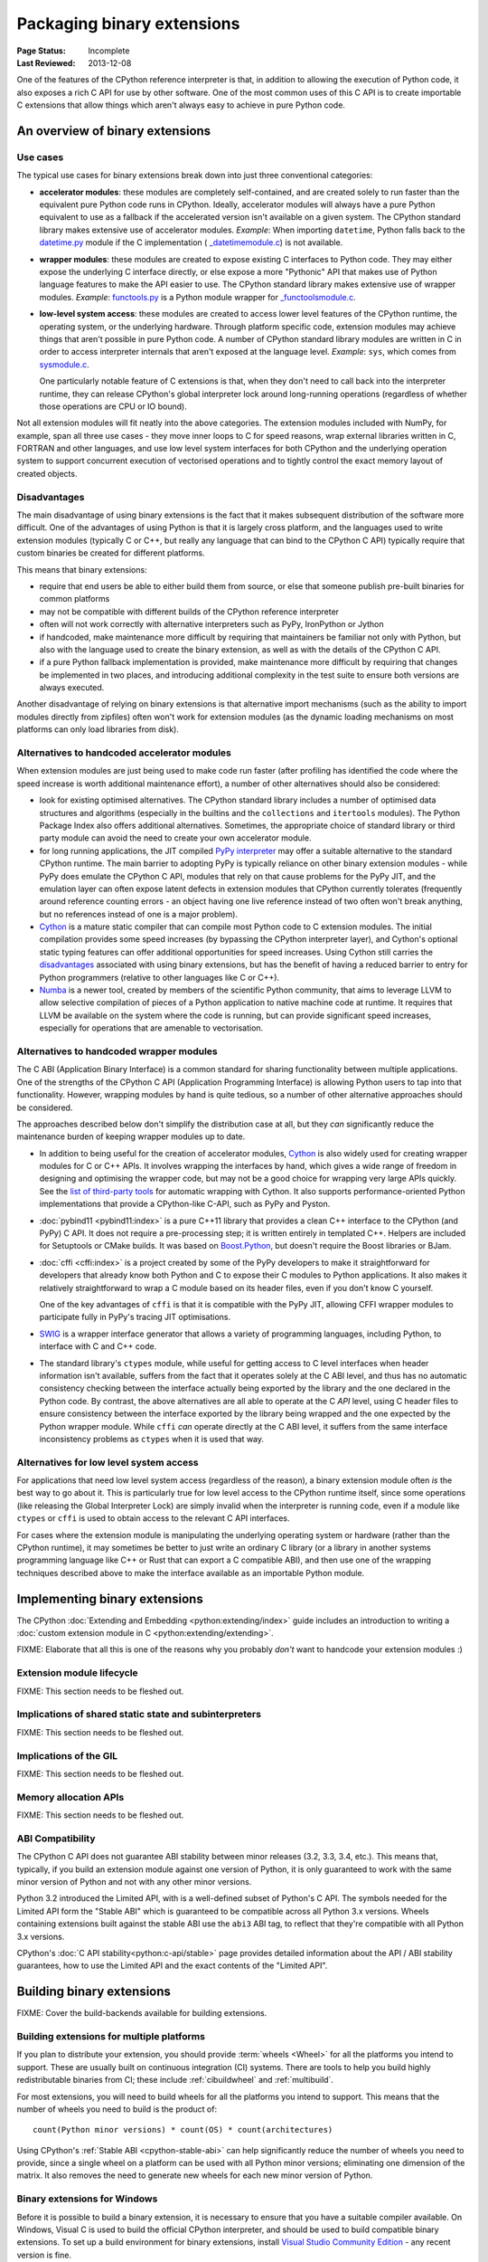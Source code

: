 .. _`Binary Extensions`:

===========================
Packaging binary extensions
===========================

:Page Status: Incomplete
:Last Reviewed: 2013-12-08

One of the features of the CPython reference interpreter is that, in
addition to allowing the execution of Python code, it also exposes a rich
C API for use by other software. One of the most common uses of this C API
is to create importable C extensions that allow things which aren't
always easy to achieve in pure Python code.


An overview of binary extensions
================================

Use cases
---------

The typical use cases for binary extensions break down into just three
conventional categories:

* **accelerator modules**: these modules are completely self-contained, and
  are created solely to run faster than the equivalent pure Python code
  runs in CPython. Ideally, accelerator modules will always have a pure
  Python equivalent to use as a fallback if the accelerated version isn't
  available on a given system. The CPython standard library makes extensive
  use of accelerator modules.
  *Example*: When importing ``datetime``, Python falls back to the
  `datetime.py <https://github.com/python/cpython/blob/main/Lib/datetime.py>`_
  module if the C implementation (
  `_datetimemodule.c <https://github.com/python/cpython/blob/main/Modules/_datetimemodule.c>`_)
  is not available.
* **wrapper modules**: these modules are created to expose existing C interfaces
  to Python code. They may either expose the underlying C interface directly,
  or else expose a more "Pythonic" API that makes use of Python language
  features to make the API easier to use. The CPython standard library makes
  extensive use of wrapper modules.
  *Example*: `functools.py <https://github.com/python/cpython/blob/main/Lib/functools.py>`_
  is a Python module wrapper for
  `_functoolsmodule.c <https://github.com/python/cpython/blob/main/Modules/_functoolsmodule.c>`_.
* **low-level system access**: these modules are created to access lower level
  features of the CPython runtime, the operating system, or the underlying
  hardware. Through platform specific code, extension modules may achieve
  things that aren't possible in pure Python code. A number of CPython
  standard library modules are written in C in order to access interpreter
  internals that aren't exposed at the language level.
  *Example*: ``sys``, which comes from
  `sysmodule.c <https://github.com/python/cpython/blob/main/Python/sysmodule.c>`_.

  One particularly notable feature of C extensions is that, when they don't
  need to call back into the interpreter runtime, they can release CPython's
  global interpreter lock around long-running operations (regardless of
  whether those operations are CPU or IO bound).

Not all extension modules will fit neatly into the above categories. The
extension modules included with NumPy, for example, span all three use cases
- they move inner loops to C for speed reasons, wrap external libraries
written in C, FORTRAN and other languages, and use low level system
interfaces for both CPython and the underlying operation system to support
concurrent execution of vectorised operations and to tightly control the
exact memory layout of created objects.


Disadvantages
-------------

The main disadvantage of using binary extensions is the fact that it makes
subsequent distribution of the software more difficult. One of the
advantages of using Python is that it is largely cross platform, and the
languages used to write extension modules (typically C or C++, but really
any language that can bind to the CPython C API) typically require that
custom binaries be created for different platforms.

This means that binary extensions:

* require that end users be able to either build them from source, or else
  that someone publish pre-built binaries for common platforms

* may not be compatible with different builds of the CPython reference
  interpreter

* often will not work correctly with alternative interpreters such as PyPy,
  IronPython or Jython

* if handcoded, make maintenance more difficult by requiring that
  maintainers be familiar not only with Python, but also with the language
  used to create the binary extension, as well as with the details of the
  CPython C API.

* if a pure Python fallback implementation is provided, make maintenance
  more difficult by requiring that changes be implemented in two places,
  and introducing additional complexity in the test suite to ensure both
  versions are always executed.

Another disadvantage of relying on binary extensions is that alternative
import mechanisms (such as the ability to import modules directly from
zipfiles) often won't work for extension modules (as the dynamic loading
mechanisms on most platforms can only load libraries from disk).


Alternatives to handcoded accelerator modules
---------------------------------------------

When extension modules are just being used to make code run faster (after
profiling has identified the code where the speed increase is worth
additional maintenance effort), a number of other alternatives should
also be considered:

* look for existing optimised alternatives. The CPython standard library
  includes a number of optimised data structures and algorithms (especially
  in the builtins and the ``collections`` and ``itertools`` modules). The
  Python Package Index also offers additional alternatives. Sometimes, the
  appropriate choice of standard library or third party module can avoid the
  need to create your own accelerator module.

* for long running applications, the JIT compiled `PyPy interpreter
  <https://www.pypy.org/>`__ may offer a suitable alternative to the standard
  CPython runtime. The main barrier to adopting PyPy is typically reliance
  on other binary extension modules - while PyPy does emulate the CPython
  C API, modules that rely on that cause problems for the PyPy JIT, and the
  emulation layer can often expose latent defects in extension modules that
  CPython currently tolerates (frequently around reference counting errors -
  an object having one live reference instead of two often won't break
  anything, but no references instead of one is a major problem).

* `Cython <https://cython.org/>`__ is a mature static compiler that can
  compile most Python code to C extension modules. The initial compilation
  provides some speed increases (by bypassing the CPython interpreter layer),
  and Cython's optional static typing features can offer additional
  opportunities for speed increases. Using Cython still carries the
  `disadvantages`_ associated with using binary extensions,
  but has the benefit of having a reduced barrier to entry for Python
  programmers (relative to other languages like C or C++).

* `Numba <http://numba.pydata.org/>`__ is a newer tool, created by members
  of the scientific Python community, that aims to leverage LLVM to allow
  selective compilation of pieces of a Python application to native
  machine code at runtime. It requires that LLVM be available on the
  system where the code is running, but can provide significant speed
  increases, especially for operations that are amenable to vectorisation.


Alternatives to handcoded wrapper modules
-----------------------------------------

The C ABI (Application Binary Interface) is a common standard for sharing
functionality between multiple applications. One of the strengths of the
CPython C API (Application Programming Interface) is allowing Python users
to tap into that functionality. However, wrapping modules by hand is quite
tedious, so a number of other alternative approaches should be considered.

The approaches described below don't simplify the distribution case at all,
but they *can* significantly reduce the maintenance burden of keeping
wrapper modules up to date.

* In addition to being useful for the creation of accelerator modules,
  `Cython <https://cython.org/>`__ is also widely used for creating wrapper
  modules for C or C++ APIs. It involves wrapping the interfaces by
  hand, which gives a wide range of freedom in designing and optimising
  the wrapper code, but may not be a good choice for wrapping very
  large APIs quickly. See the
  `list of third-party tools <https://github.com/cython/cython/wiki/AutoPxd>`_
  for automatic wrapping with Cython. It also supports performance-oriented
  Python implementations that provide a CPython-like C-API, such as PyPy
  and Pyston.

* :doc:`pybind11 <pybind11:index>` is a pure C++11 library
  that provides a clean C++ interface to the CPython (and PyPy) C API. It
  does not require a pre-processing step; it is written entirely in
  templated C++. Helpers are included for Setuptools or CMake builds. It
  was based on `Boost.Python <https://www.boost.org/doc/libs/1_76_0/libs/python/doc/html/index.html>`__,
  but doesn't require the Boost libraries or BJam.

* :doc:`cffi <cffi:index>` is a project created by some of the PyPy
  developers to make it straightforward for developers that already know
  both Python and C to expose their C modules to Python applications. It
  also makes it relatively straightforward to wrap a C module based on its
  header files, even if you don't know C yourself.

  One of the key advantages of ``cffi`` is that it is compatible with the
  PyPy JIT, allowing CFFI wrapper modules to participate fully in PyPy's
  tracing JIT optimisations.

* `SWIG <http://www.swig.org/>`__ is a wrapper interface generator that
  allows a variety of programming languages, including Python, to interface
  with C and C++ code.

* The standard library's ``ctypes`` module, while useful for getting access
  to C level interfaces when header information isn't available, suffers
  from the fact that it operates solely at the C ABI level, and thus has
  no automatic consistency checking between the interface actually being
  exported by the library and the one declared in the Python code. By
  contrast, the above alternatives are all able to operate at the C *API*
  level, using C header files to ensure consistency between the interface
  exported by the library being wrapped and the one expected by the Python
  wrapper module. While ``cffi`` *can* operate directly at the C ABI level,
  it suffers from the same interface inconsistency problems as ``ctypes``
  when it is used that way.


Alternatives for low level system access
----------------------------------------

For applications that need low level system access (regardless of the
reason), a binary extension module often *is* the best way to go about it.
This is particularly true for low level access to the CPython runtime
itself, since some operations (like releasing the Global Interpreter Lock)
are simply invalid when the interpreter is running code, even if a module
like ``ctypes`` or ``cffi`` is used to obtain access to the relevant C
API interfaces.

For cases where the extension module is manipulating the underlying
operating system or hardware (rather than the CPython runtime), it may
sometimes be better to just write an ordinary C library (or a library in
another systems programming language like C++ or Rust that can export a C
compatible ABI), and then use one of the wrapping techniques described
above to make the interface available as an importable Python module.


Implementing binary extensions
==============================

The CPython :doc:`Extending and Embedding <python:extending/index>`
guide includes an introduction to writing a
:doc:`custom extension module in C <python:extending/extending>`.

FIXME: Elaborate that all this is one of the reasons why you probably
*don't* want to handcode your extension modules :)


Extension module lifecycle
--------------------------

FIXME: This section needs to be fleshed out.


Implications of shared static state and subinterpreters
-------------------------------------------------------

FIXME: This section needs to be fleshed out.


Implications of the GIL
-----------------------

FIXME: This section needs to be fleshed out.


Memory allocation APIs
----------------------

FIXME: This section needs to be fleshed out.


.. _cpython-stable-abi:

ABI Compatibility
-----------------

The CPython C API does not guarantee ABI stability between minor releases
(3.2, 3.3, 3.4, etc.). This means that, typically, if you build an
extension module against one version of Python, it is only guaranteed to
work with the same minor version of Python and not with any other minor
versions.

Python 3.2 introduced the Limited API, with is a well-defined subset of
Python's C API. The symbols needed for the Limited API form the
"Stable ABI" which is guaranteed to be compatible across all Python 3.x
versions. Wheels containing extensions built against the stable ABI use
the ``abi3`` ABI tag, to reflect that they're compatible with all Python
3.x versions.

CPython's :doc:`C API stability<python:c-api/stable>` page provides
detailed information about the API / ABI stability guarantees, how to use
the Limited API and the exact contents of the "Limited API".


Building binary extensions
==========================

FIXME: Cover the build-backends available for building extensions.

Building extensions for multiple platforms
------------------------------------------

If you plan to distribute your extension, you should provide
:term:`wheels <Wheel>` for all the platforms you intend to support. These
are usually built on continuous integration (CI) systems. There are tools
to help you build highly redistributable binaries from CI; these include
:ref:`cibuildwheel` and :ref:`multibuild`.

For most extensions, you will need to build wheels for all the platforms
you intend to support. This means that the number of wheels you need to
build is the product of::

  count(Python minor versions) * count(OS) * count(architectures)

Using CPython's :ref:`Stable ABI <cpython-stable-abi>` can help significantly
reduce the number of wheels you need to provide, since a single wheel on a
platform can be used with all Python minor versions; eliminating one dimension
of the matrix. It also removes the need to generate new wheels for each new
minor version of Python.

Binary extensions for Windows
-----------------------------

Before it is possible to build a binary extension, it is necessary to ensure
that you have a suitable compiler available. On Windows, Visual C is used to
build the official CPython interpreter, and should be used to build compatible
binary extensions.  To set up a build environment for binary extensions, install
`Visual Studio Community Edition <https://visualstudio.microsoft.com/downloads/>`__
- any recent version is fine.

One caveat: if you use Visual Studio 2019 or later, your extension will depend
on an "extra" file, ``VCRUNTIME140_1.dll``, in addition to the
``VCRUNTIME140.dll`` that all previous versions back to 2015 depend on. This
will add an extra requirement to using your extension on versions of CPython
that do not include this extra file. To avoid this, you can add the
compile-time argument ``/d2FH4-``. Recent versions of Python may include this
file.

Building for Python prior to 3.5 is discouraged, because older versions of
Visual Studio are no longer available from Microsoft. If you do need to build
for older versions, you can set ``DISTUTILS_USE_SDK=1`` and ``MSSdk=1`` to
force a the currently activated version of MSVC to be found, and you should
exercise care when designing your extension not to malloc/free memory across
different libraries, avoid relying on changed data structures, and so on. Tools
for generating extension modules usually avoid these things for you.



Binary extensions for Linux
---------------------------

Linux binaries must use a sufficiently old glibc to be compatible with older
distributions. The `manylinux <https://github.com/pypa/manylinux>`_ Docker
images provide a build environment with a glibc old enough to support most
current Linux distributions on common architectures.

Binary extensions for macOS
---------------------------

Binary compatibility on macOS is determined by the target minimum deployment
system, e.g. *10.9*, which is often specified with the
``MACOSX_DEPLOYMENT_TARGET`` environmental variable when building binaries on
macOS. When building with setuptools / distutils, the deployment target is
specified with the flag ``--plat-name``, e.g. ``macosx-10.9-x86_64``. For
common deployment targets for macOS Python distributions, see the `MacPython
Spinning Wheels wiki
<https://github.com/MacPython/wiki/wiki/Spinning-wheels>`_.

Publishing binary extensions
============================

Publishing binary extensions through PyPI uses the same upload mechanisms as
publishing pure Python packages. You build a wheel file for your extension
using the build-backend and upload it to PyPI using
:doc:`twine <twine:index>`.

Avoid binary-only releases
--------------------------

It is strongly recommended that you publish your binary extensions as
well as the source code that was used to build them. This allows users to
build the extension from source if they need to. Notably, this is required
for certain Linux distributions that build from source within their
own build systems for the distro package repositories.

Weak linking
------------

FIXME: This section needs to be fleshed out.

Additional resources
====================

Cross-platform development and distribution of extension modules is a complex topic,
so this guide focuses primarily on providing pointers to various tools that automate
dealing with the underlying technical challenges. The additional resources in this
section are instead intended for developers looking to understand more about the
underlying binary interfaces that those systems rely on at runtime.

Cross-platform wheel generation with scikit-build
-------------------------------------------------

The `scikit-build <https://scikit-build.readthedocs.io/en/latest/>`_ package
helps abstract cross-platform build operations and provides additional capabilities
when creating binary extension packages. Additional documentation is also available on
the `C runtime, compiler, and build system generator
<https://scikit-build.readthedocs.io/en/latest/generators.html>`_ for Python
binary extension modules.

Introduction to C/C++ extension modules
---------------------------------------

For a more in depth explanation of how extension modules are used by CPython on
a Debian system, see the following articles:

* `What are (c)python extension modules? <https://thomasnyberg.com/what_are_extension_modules.html>`_
* `Releasing the gil <https://thomasnyberg.com/releasing_the_gil.html>`_
* `Writing cpython extension modules using C++ <https://thomasnyberg.com/cpp_extension_modules.html>`_

Additional considerations for binary wheels
-------------------------------------------

The `pypackaging-native <https://pypackaging-native.github.io/>`_ website has
additional coverage of packaging Python packages with native code. It aims to
provide an overview of the most important packaging issues for such projects,
with in-depth explanations and references.

Examples of topics covered are non-Python compiled dependencies ("native
dependencies"), the importance of the ABI (Application Binary Interface) of
native code, dependency on SIMD code and cross compilation.
